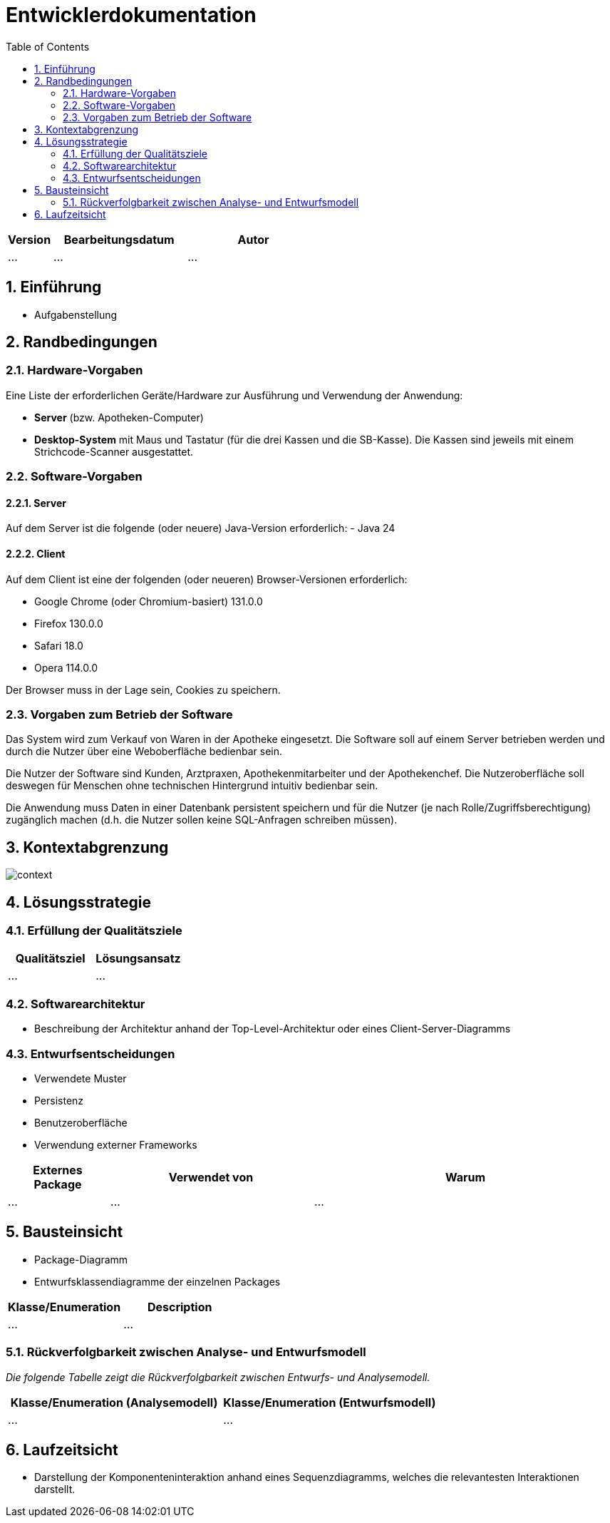 = Entwicklerdokumentation
:project_name: name-des-projekts
:toc: left
:numbered:

[options="header"]
[cols="1, 3, 3"]
|===
|Version | Bearbeitungsdatum   | Autor 
|...	| ... | ...
|===


== Einführung
* Aufgabenstellung

== Randbedingungen
=== Hardware-Vorgaben
Eine Liste der erforderlichen Geräte/Hardware zur Ausführung und Verwendung der Anwendung:

* **Server** (bzw. Apotheken-Computer)
* **Desktop-System** mit Maus und Tastatur (für die drei Kassen und die SB-Kasse).
  Die Kassen sind jeweils mit einem Strichcode-Scanner ausgestattet.


=== Software-Vorgaben

==== Server
Auf dem Server ist die folgende (oder neuere) Java-Version erforderlich:
- Java 24

==== Client
Auf dem Client ist eine der folgenden (oder neueren) Browser-Versionen erforderlich:

- Google Chrome (oder Chromium-basiert) 131.0.0
- Firefox 130.0.0
- Safari 18.0
- Opera 114.0.0

Der Browser muss in der Lage sein, Cookies zu speichern.

=== Vorgaben zum Betrieb der Software

Das System wird zum Verkauf von Waren in der Apotheke eingesetzt. Die Software soll auf einem Server betrieben werden und durch die Nutzer über eine Weboberfläche bedienbar sein.

Die Nutzer der Software sind Kunden, Arztpraxen, Apothekenmitarbeiter und der Apothekenchef. Die Nutzeroberfläche soll deswegen für Menschen ohne technischen Hintergrund intuitiv bedienbar sein.

Die Anwendung muss Daten in einer Datenbank persistent speichern und für die Nutzer (je nach Rolle/Zugriffsberechtigung) zugänglich machen (d.h. die Nutzer sollen keine SQL-Anfragen schreiben müssen).

== Kontextabgrenzung
image::models/design/context.png[]

== Lösungsstrategie
=== Erfüllung der Qualitätsziele
[options="header"]
|=== 
|Qualitätsziel |Lösungsansatz
|... |...
|===

=== Softwarearchitektur
* Beschreibung der Architektur anhand der Top-Level-Architektur oder eines Client-Server-Diagramms

=== Entwurfsentscheidungen
* Verwendete Muster
* Persistenz
* Benutzeroberfläche
* Verwendung externer Frameworks

[options="header", cols="1,2,3"]
|===
|Externes Package |Verwendet von |Warum
|... |... |...
|===

== Bausteinsicht
* Package-Diagramm
* Entwurfsklassendiagramme der einzelnen Packages

[options="header"]
|=== 
|Klasse/Enumeration |Description
|... |...
|===

=== Rückverfolgbarkeit zwischen Analyse- und Entwurfsmodell
_Die folgende Tabelle zeigt die Rückverfolgbarkeit zwischen Entwurfs- und Analysemodell._

[options="header"]
|===
|Klasse/Enumeration (Analysemodell) |Klasse/Enumeration (Entwurfsmodell)
|... |...
|===

== Laufzeitsicht
* Darstellung der Komponenteninteraktion anhand eines Sequenzdiagramms, welches die relevantesten Interaktionen darstellt.


